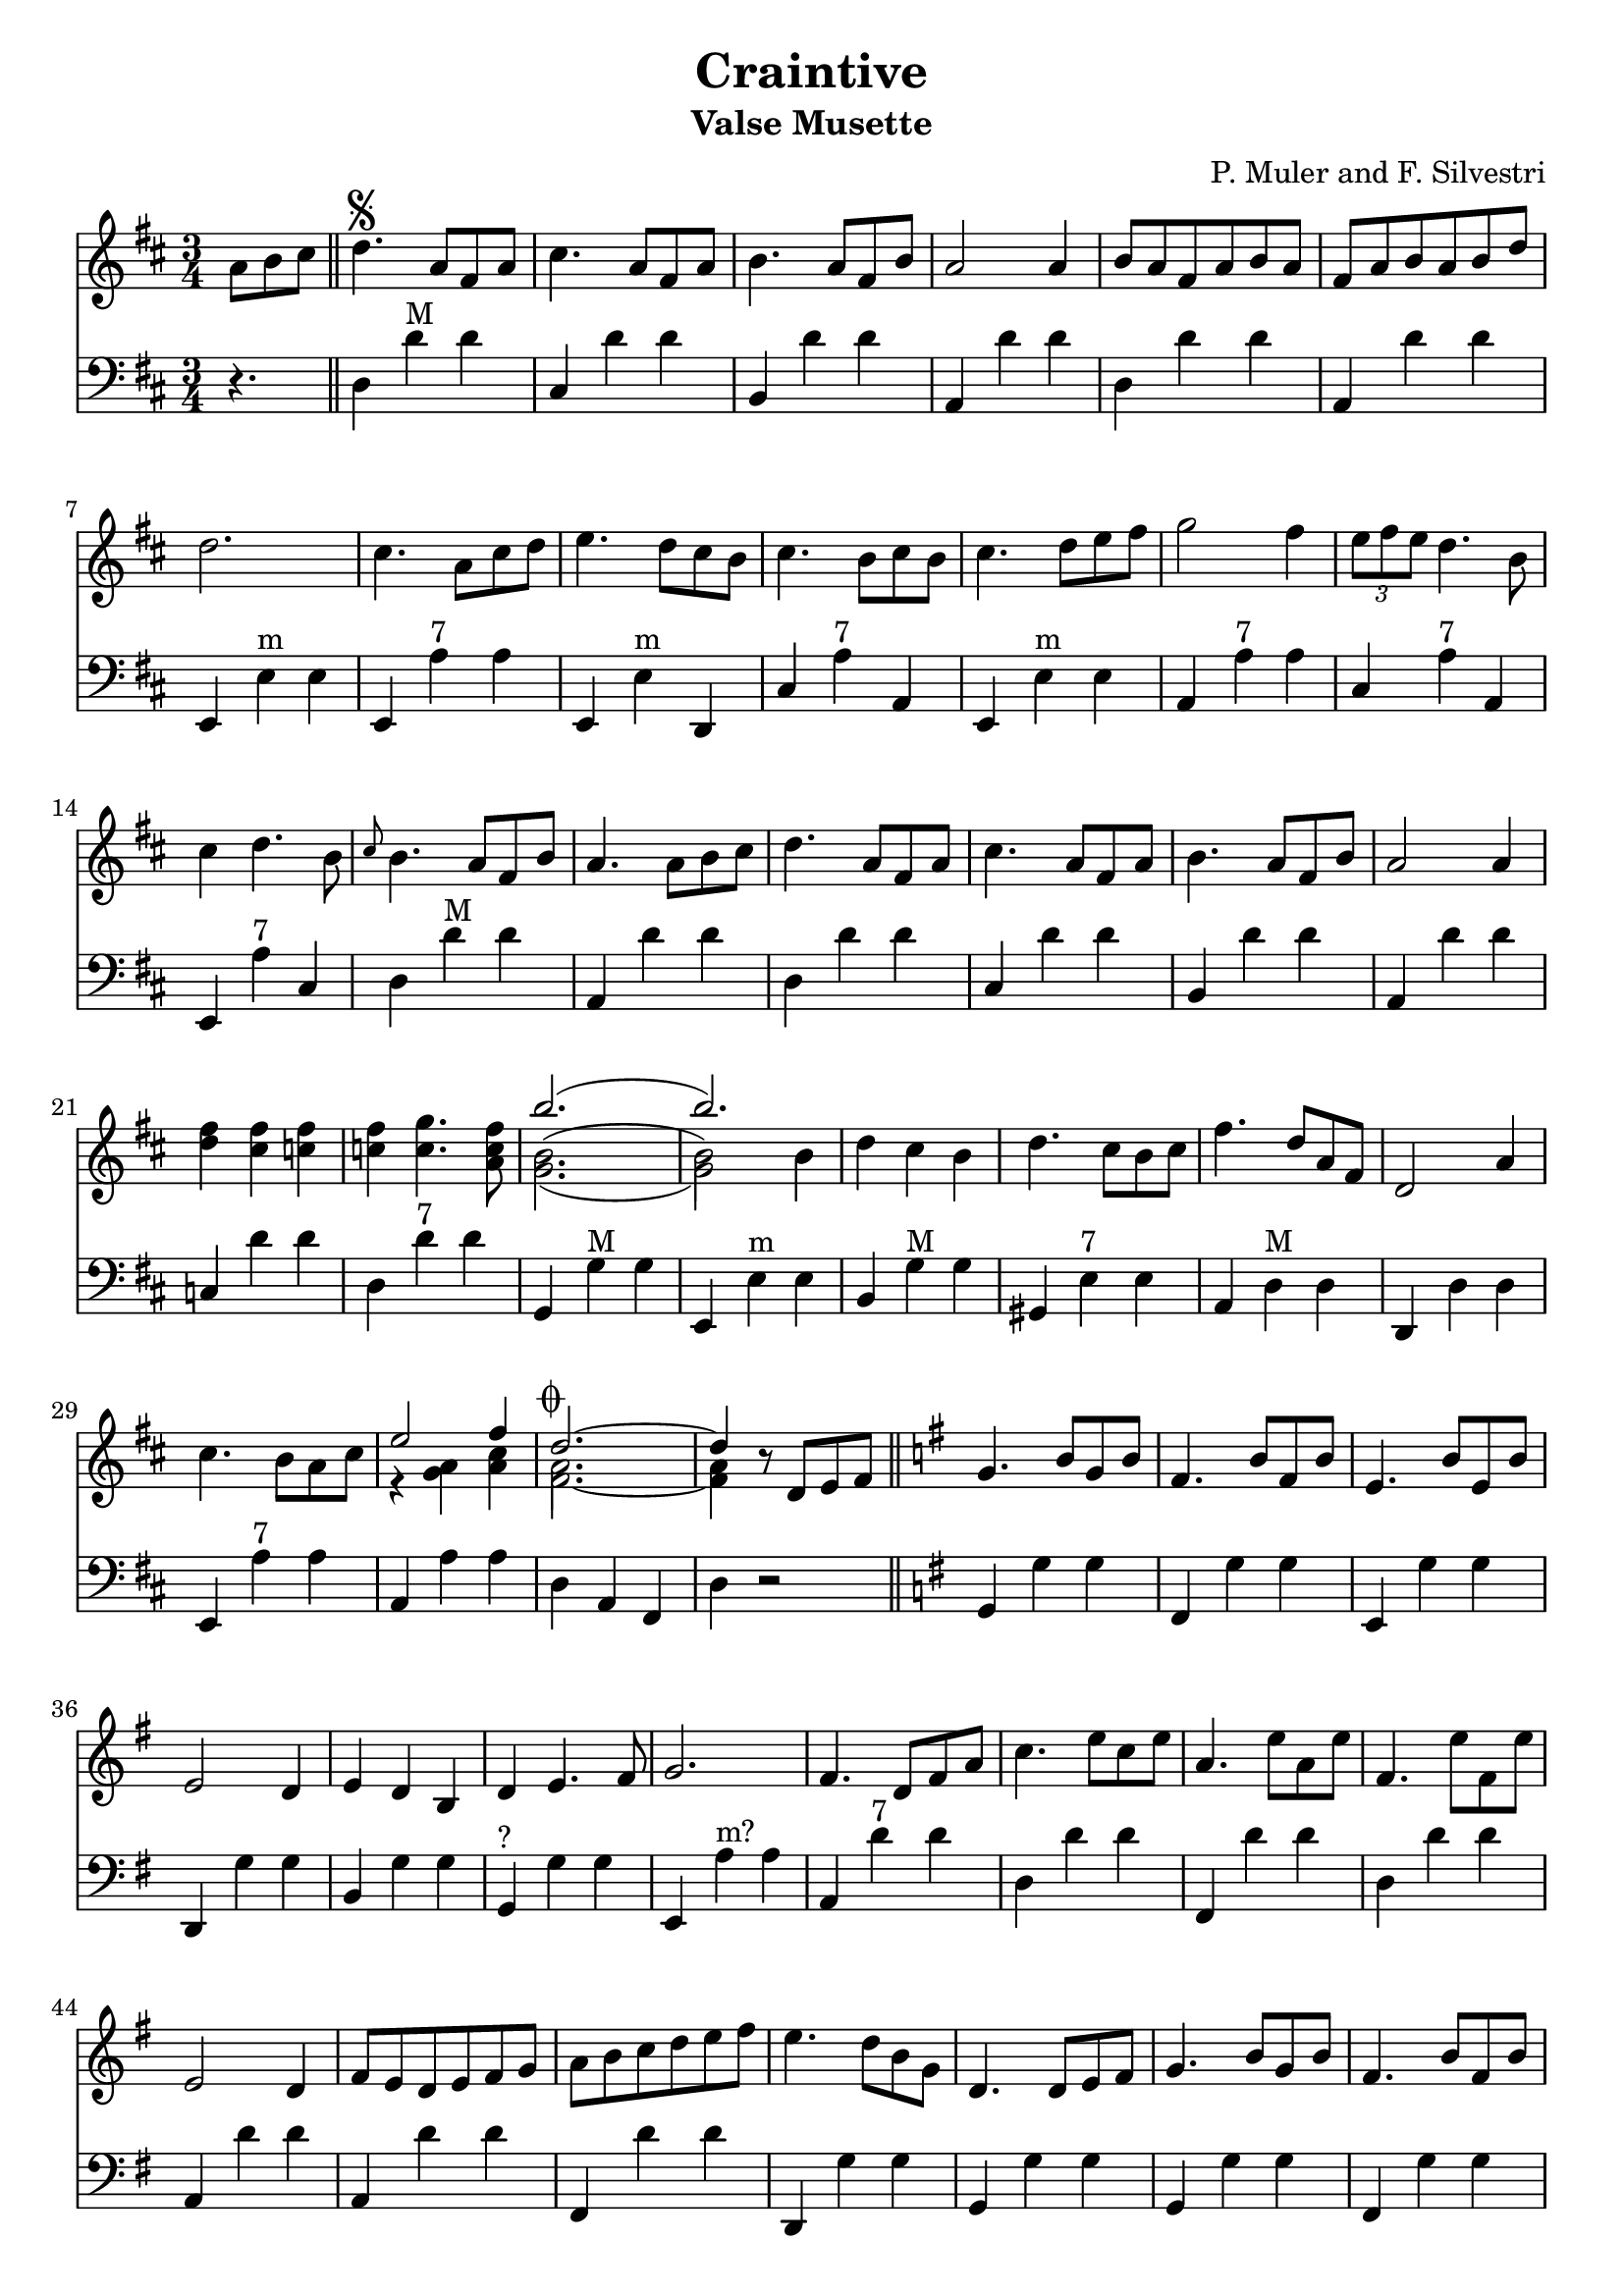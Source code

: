 % lilypond -dpaper-size='"letter"' craintive.ly
\version "2.18.2"
\header {
  title = "Craintive"
  subtitle = "Valse Musette"
  composer = "P. Muler and F. Silvestri"
}

ignore = \override NoteColumn.ignore-collision = ##t
\score {
<<
\new Staff {
    \relative c'' {
      \clef treble
      \key d \major
      \time 3/4
      \set Score.alternativeNumberingStyle = #'numbers
      \partial 4.
      {a8 b cis} \bar "||" d4.\segno {a8 fis a} |
      cis4. {a8 fis a} |
      b4. {a8 fis b} |
      a2 a4 |
      {b8 a fis a b a} |
      {fis a b a b d} |
%7
      d2. |
      cis4. {a8 cis d} |
      e4. {d8 cis b} |
      cis4. {b8 cis b} |
      cis4. {d8 e fis} |
      g2 fis4 |
      \tuplet 3/2 {e8 fis e} d4. b8 |
%14
      cis4 d4. b8 |
      \grace {cis8} b4. {a8 fis b} |
      a4. {a8 b cis} |
      d4. {a8 fis a} |
      cis4. {a8 fis a} |
      b4. {a8 fis b} |
      a2 a4 |
%21
      <<d fis>> <<cis fis>> <<c fis>> |
      <<c fis>> <<c4. g'>> <<a,8 c fis>> |
      <<
      \new Voice = "first"
      { \voiceTwo g,2._( | g2) \stemDown b4 }
      \new Voice = "second"
      { \voiceTwo b2.^( | b2) \stemDown b4}
      \new Voice = "third"
      { \voiceOne b'2.( | b) }
      >> |
      d,4 cis b |
      d4. cis8[ b cis] |
      fis4. d8[ a fis] |
      d2 a'4 |
%29
      cis4. b8[ a cis] |

      <<
      \new Voice = "first"
      { \voiceOne e2 fis4 }
      \new Voice = "second"
      { \voiceTwo r4 <<a, g>> <<cis a>> }
    >> |
      <<
      \new Voice = "first"
      { \voiceOne d2.~^\markup {\musicglyph #"scripts.coda"} | d4 }
      \new Voice = "second"
      { \voiceTwo a2. | a4 }
      \new Voice = "third"
      { \voiceTwo fis2.~ | fis4 }
      >> r8 d8[ e fis] \bar "||"
      \key g \major g4. b8[ g b] |
      fis4. b8[ fis b] |
      e,4. b'8[ e, b'] |
%36
      e,2 d4 |
      e d b |
      d e4. fis8 |
      g2. |
      fis4. d8[ fis a] |
      c4. e8[ c e] |
      a,4. e'8[ a, e'] |
      fis,4. e'8[ fis, e'] |
%44
      e,2 d4 |
      fis8[ e d e fis g] |
      a[ b c d e fis] |
      e4. d8[ b g] |
      d4. d8[ e fis] |
      g4. b8[ g b] |
      fis4. b8[ fis b] |
%51
      e,4. b'8[ e, b'] |
      e,2 d4 |
      <<g b>> <<f b>> <<f b>> |
      <<f b>> <<f4. c'>> <<d,8 f b>> |
      <<
      \new Voice = "first"
      { \voiceOne e2.( | e) }
      \new Voice = "second"
      { \voiceTwo e,2.^( | e2) \stemUp e4}
      \new Voice = "third"
      { \voiceTwo c2._( | c2) \stemUp e4 }
      >> |
      c'8[ b a g fis e] |
%58
      d[ e fis g a b] |
      e4. d8[ b g] |
      e2 d4 |
      fis8[ e d e fis g] |
      a[ b c d e fis] |
      <<b,2.~ d~ g~>> |
      <<b,8 d g^\markup {\italic "Fine"}>> r8 r8 a,^\markup {
	  \italic "D.S. al coda"
	}[ b cis] | \break
      \key a \major d2.^\markup {\musicglyph #"scripts.coda"} |
      d4 r2 |
%67
      <<cis2. a'>> |
      <<a,2 cis>> <<cis4 fis>> |
      <<bis,2. fis'>> |
      <<cis e>> |
      <<
      \new Voice = "first"
      { \voiceOne  \tuplet 3/2 {cis8 d cis}}
      \new Voice = "second"
      { \voiceTwo  a4}
      >>
      <<gis4 b>> <<a fis>> |
      <<e4 cis'>> <<cis4. e>> <<cis8 a'>> |
%73
      <<
      \new Voice = "first"
      { \voiceOne gis2. }
      \new Voice = "second"
      { \voiceTwo r4 <<e cis>> <<dis c>>}
    >>
      <<b2. d gis>> |
      <<gis b>> |
      <<fis2 d>> <<d4 gis>> |
      <<a2. cis,>> |
      <<cis e>> |
      <<
      \new Voice = "first"
      { \voiceOne  \tuplet 3/2 {gis8 a gis}}
      \new Voice = "second"
      { \voiceTwo  b,4}
      >>
      <<dis4 fis>> <<cis e>> |
      <<dis fis>> <<dis4. b'>> <<b,8 gis'>> |
%81
      <<
      \new Voice = "first"
      { \voiceOne  <<e2.~ gis,~>> | <<e'4 gis,>> r r}
      \new Voice = "second"
      { \voiceTwo  r4 fis e | d cis b}
    >> |
      <<cis'2. a'>> |
      <<a,2 cis>> <<cis4 gis'>> |
      <<fis2. bis,>> |
      <<cis e>> |
      <<
      \new Voice = "first"
      { \voiceOne  \tuplet 3/2 {cis8 d cis}}
      \new Voice = "second"
      { \voiceTwo  a4}
      >>
      <<b4 gis>> <<fis a>> |
      <<cis4 e,>> <<cis'4. e>> <<cis8 a'>> |
      <<b2. d,>> |
%90
      <<d fis>> |
      <<
      \new Voice = "first"
      { \voiceOne  b,4 cis d | fis  a b }
      \new Voice = "second"
      { \voiceTwo  fis,2 b4 | d2 e4 }
    >> |
      <<a cis>> <<fis, b>> <<a cis,>> |
      <<cis fis>> <<cis4. e>> <<cis8 a>> |
      <<gis2. e'>> |
      <<d2 b'>> <<e,4 cis'>> |
      <<cis,2.~ a'~>> |
      <<cis,4 a'>> r8 a,^\markup {
	  \italic "D.S. al fine"
	}[ b cis] \bar "||"
    }
  }

\new Staff {
<<
    \relative c'' {
      \clef bass
      \key d \major
      \time 3/4
      \set Score.alternativeNumberingStyle = #'numbers
      \partial 4.
      r4. \bar "||" d,,4 d'^"M" d |
%2
      cis, d' d |
      b, d' d |
      a, d' d |
      d, d' d |
      a, d' d |
%7
      e,, e'^"m" e |
      e, a'^"7" a |
      e, e'^"m" d, |
      cis' a'^"7" a, |
      e e'^"m" e |
      a, a'^"7" a |
      cis, a'^"7" a, |
%14
      e a'^"7" cis, |
      d d'^"M" d |
      a, d' d |
      d,4 d' d |
%18
      cis, d' d |
      b, d' d |
%20
      a, d' d |
      c, d' d |
      d, d'^"7" d |
      g,, g'^"M" g |
      e, e'^"m" e |
      b g'^"M" g |
      gis, e'^"7" e |
%27
      a, d^"M" d |
      d, d' d |
      e, a'^"7" a |
      a, a' a |
      d, a fis |
      d' r2 \bar "||"
      \key g \major g,4 g' g |
      fis, g' g |
%35
      e, g' g |
      d, g' g |
      b, g' g |
      g,^"?" g' g |
      e, a'^"m?" a |
      a, d'^"7" d |
      d, d' d |
%42
      fis,, d'' d |
      d, d' d |
      a, d' d |
      a, d' d |
      fis,, d'' d |
      d,, g' g |
      g, g' g |
      g, g' g |
      fis, g' g |
%51
      e, g' g |
      d, g' g |
      f, g' g |
      g, g'^"7" g |
      g, c'^"M" c |
      c, c' c |
      e,, a'^"m" a |
%58
      a, a' a |
      d,, g'^"M" g |
      g, g' g |
      c, d' d |
      d, d'^"7" d |
      g,, d b' |
      g2. \bar "||"
%65
      \key a \major d4 d' d |
      d, d' d |
      e, a' a |
      a, a' a |
      a, a'^"d" a |
      a, a'^"M" a |
      e, a' a |
      a, a' a |
%73
      e, e' e |
      e, e'^"7" e |
      b, e'^"M" e |
      e, e' e |
      e, a' a |
      a, a' a |
      b, b'^"7" b |
      b, b' b |
%81
      e,, e' e |
      e, e' e |
      e, a'^"M" a |
      a, a' a |
      a, a'^"d" a |
      a, a'^"M" a |
      e, a' a |
      a, a'^"7" a |
      a, d'^"M" d |
%90
      d, d' d |
      b, b'^"m" b |
      b, b' b |
      e,, a'^"M" a |
      a, a' a |
      e, e'^"7" e |
      e, e' e |
      a,2.~ |
      a4 r2 \bar "||"
}
>>
}
>>
\layout {
  % no indent of first line (stave(s))
    indent = #0
  % no bar numbering
    % \context { \Score \remove "Bar_number_engraver" }
}
}
